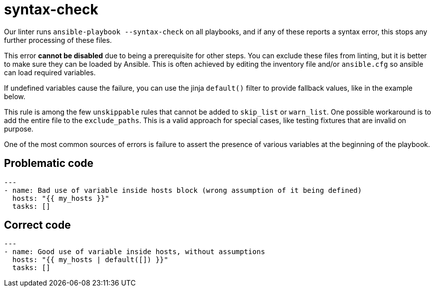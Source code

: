 = syntax-check

Our linter runs `ansible-playbook --syntax-check` on all playbooks, and
if any of these reports a syntax error, this stops any further processing
of these files.

This error *cannot be disabled* due to being a prerequisite for other steps.
You can exclude these files from linting, but it is better to make sure they can be
loaded by Ansible. This is often achieved by editing the inventory file and/or
`ansible.cfg` so ansible can load required variables.

If undefined variables cause the failure, you can use the jinja
`default()` filter to provide fallback values, like in the example below.

This rule is among the few `unskippable` rules that cannot be added to
`skip_list` or `warn_list`. One possible workaround is to add the entire file
to the `exclude_paths`. This is a valid approach for special cases, like testing
fixtures that are invalid on purpose.

One of the most common sources of errors is failure to assert the presence of
various variables at the beginning of the playbook.

== Problematic code

[,yaml]
----
---
- name: Bad use of variable inside hosts block (wrong assumption of it being defined)
  hosts: "{{ my_hosts }}"
  tasks: []
----

== Correct code

[,yaml]
----
---
- name: Good use of variable inside hosts, without assumptions
  hosts: "{{ my_hosts | default([]) }}"
  tasks: []
----
